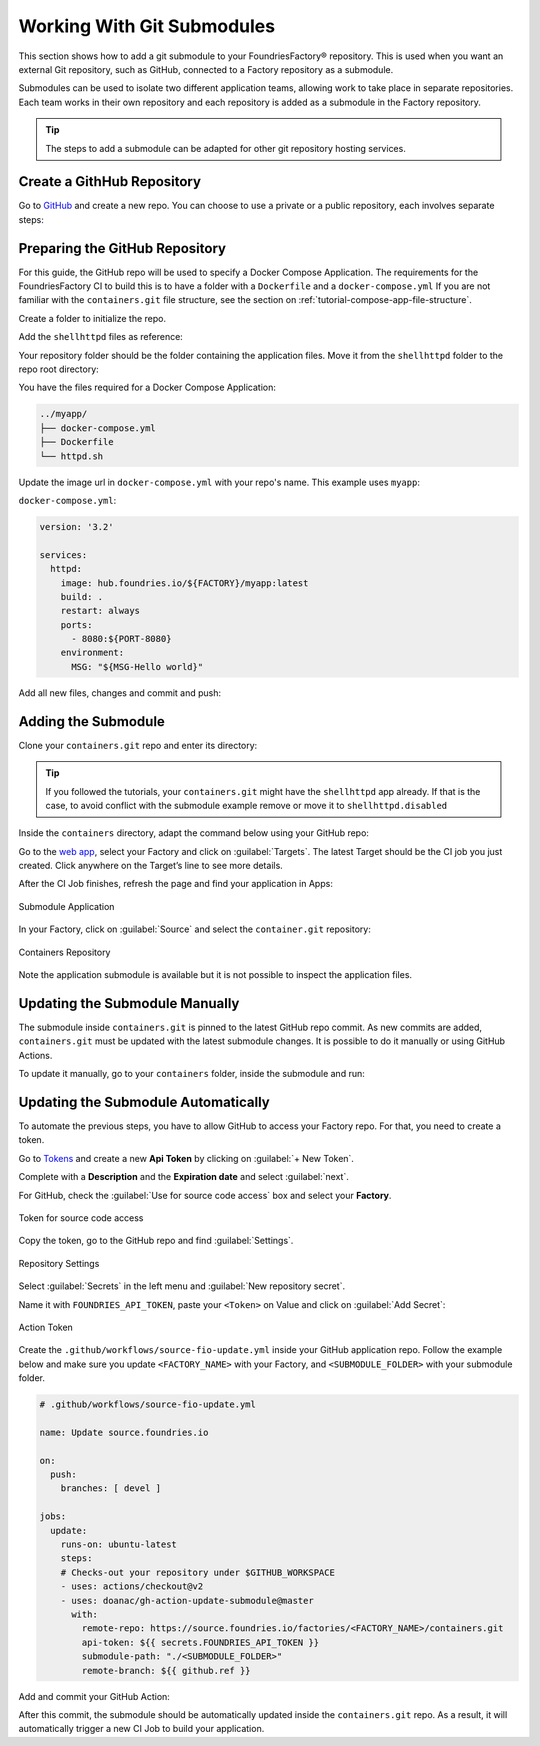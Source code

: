 .. _ug-submodule:

Working With Git Submodules
===========================

This section shows how to add a git submodule to your FoundriesFactory® repository.
This is used when you want an external Git repository, such as GitHub, connected to a Factory repository as a submodule.

Submodules can be used to isolate two different application teams, allowing work to take place in separate repositories.
Each team works in their own repository and each repository is added as a submodule in the Factory repository.

.. tip::
   The steps to add a submodule can be adapted for other git repository hosting services.

Create a GithHub Repository
---------------------------

Go to GitHub_ and create a new repo.
You can choose to use a private or a public repository, each involves separate steps:

.. tabs::

   .. group-tab:: Private

      Select :guilabel:`Private` and :guilabel:`Create repository`.

      .. figure:: /_static/userguide/submodule/private.png
         :width: 800
         :align: center
      
         New Private GitHub repository
      
      The FoundriesFactory CI needs a GitHub personal access token to download the submodule content during the build.
      Many organizations require the recommended Fine-grained tokens be used.
      Follow GitHub's `instructions to generate the token <https://docs.github.com/en/authentication/keeping-your-account-and-data-secure/managing-your-personal-access-tokens#creating-a-fine-grained-personal-access-token>`_.
      Copy the personal access token.
      
      Now Configure your Factory with the personal access token.
      Use ``fioctl`` to configure the ``githubtok`` variable:

      .. prompt:: bash host:~$, auto

          host:~$ fioctl secrets update githubtok=<PERSONAL_TOKEN>
   
   .. group-tab:: Public

      Select :guilabel:`Public` and :guilabel:`Create repository`.

      .. figure:: /_static/userguide/submodule/public.png
         :width: 800
         :align: center
      
         New Public GitHub repository

Preparing the GitHub Repository
--------------------------------

For this guide, the GitHub repo will be used to specify a Docker Compose Application.
The requirements for the FoundriesFactory CI to build this is to have a folder with a ``Dockerfile`` and a ``docker-compose.yml``
If you are not familiar with the ``containers.git`` file structure, see the section on :ref:`tutorial-compose-app-file-structure`.

Create a folder to initialize the repo.

.. prompt:: bash host:~$, auto

    host:~$ mkdir myapp
    host:~$ cd myapp/
    host:~$ git init
    host:~$ git remote add origin git@github.com:munoz0raul/myapp.git
    
Add the ``shellhttpd`` files as reference:

.. prompt:: bash host:~$, auto

    host:~$ git remote add fio https://github.com/foundriesio/extra-containers.git
    host:~$ git remote update
    host:~$ git checkout remotes/fio/tutorials -- shellhttpd

Your repository folder should be the folder containing the application files. 
Move it from the ``shellhttpd`` folder to the repo root directory:

.. prompt:: bash host:~$, auto

    host:~$ git mv shellhttpd/Dockerfile shellhttpd/docker-compose.yml shellhttpd/httpd.sh .
    host:~$ git rm -r shellhttpd/

You have the files required for a Docker Compose Application:

.. prompt:: bash host:~$, auto

    host:~$ tree ../myapp/

.. code-block:: console
    
     ../myapp/
     ├── docker-compose.yml
     ├── Dockerfile
     └── httpd.sh

Update the image url in ``docker-compose.yml`` with your repo's name.
This example uses ``myapp``:

``docker-compose.yml``:

.. code-block:: yaml

     version: '3.2'
     
     services:
       httpd:
         image: hub.foundries.io/${FACTORY}/myapp:latest
         build: .
         restart: always
         ports:
           - 8080:${PORT-8080}
         environment:
           MSG: "${MSG-Hello world}"

Add all new files, changes and commit and push:

.. prompt:: bash host:~$, auto

    host:~$ git add docker-compose.yml Dockerfile httpd.sh
    host:~$ git commit -m "Adding App Structure"
    host:~$ git push

Adding the Submodule
--------------------

Clone your ``containers.git`` repo and enter its directory:

.. prompt:: bash host:~$

    git clone https://source.foundries.io/factories/<factory>/containers.git
    cd containers

.. tip::

   If you followed the tutorials, your ``containers.git`` might have the ``shellhttpd`` app already.
   If that is the case, to avoid conflict with the submodule example remove or move it to ``shellhttpd.disabled``

Inside the ``containers`` directory, adapt the command below using your GitHub repo:

.. prompt:: bash host:~$

    git submodule add git@github.com:<user>/<repository>.git

.. prompt:: bash host:~$, auto

    host:~$ git submodule add -b devel git@github.com:munoz0raul/myapp.git
    host:~$ cd myapp
    host:~$ git add myapp/
    host:~$ git commit -m "Adding myapp submodule"
    host:~$ git push

Go to the `web app <https://app.foundries.io>`_, select your Factory and click on :guilabel:`Targets`.
The latest Target should be the CI job you just created.
Click anywhere on the Target’s line to see more details.

After the CI Job finishes, refresh the page and find your application in Apps:

.. figure:: /_static/userguide/submodule/app.png
   :width: 500
   :align: center
     
   Submodule Application
  
In your Factory, click on :guilabel:`Source` and select the ``container.git`` repository:

.. figure:: /_static/userguide/submodule/source.png
   :width: 600
   :align: center
     
   Containers Repository

Note the application submodule is available but it is not possible to inspect the application files.

Updating the Submodule Manually
-------------------------------

The submodule inside ``containers.git`` is pinned to the latest GitHub repo commit.
As new commits are added, ``containers.git`` must be updated with the latest submodule changes.
It is possible to do it manually or using GitHub Actions.

To update it manually, go to your ``containers`` folder, inside the submodule and run:

.. prompt:: bash host:~$, auto

    host:~$ cd containers/
    host:~$ git submodule update --remote ./myapp
    host:~$ git add myapp
    host:~$ git commit -m "Updating submodule hash"
    host:~$ git push

Updating the Submodule Automatically
------------------------------------

To automate the previous steps, you have to allow GitHub to access your Factory repo.
For that, you need to create a token.

Go to `Tokens <https://app.foundries.io/settings/tokens>`_ and create a new **Api Token** by clicking on 
:guilabel:`+ New Token`.

Complete with a **Description** and the **Expiration date** and select :guilabel:`next`.

For GitHub, check the :guilabel:`Use for source code access` box and select your **Factory**.

.. figure:: /_static/userguide/mirror-action/mirror-action.png
   :width: 500
   :align: center

   Token for source code access

Copy the token, go to the GitHub repo and find :guilabel:`Settings`.

.. figure:: /_static/userguide/submodule/reposetting.png
   :width: 800
   :align: center
     
   Repository Settings

Select :guilabel:`Secrets` in the left menu and :guilabel:`New repository secret`.

Name it with ``FOUNDRIES_API_TOKEN``, paste your ``<Token>`` on Value and click on :guilabel:`Add Secret`:

.. figure:: /_static/userguide/submodule/actiontoken.png
   :width: 800
   :align: center
     
   Action Token

Create the ``.github/workflows/source-fio-update.yml`` inside your GitHub application repo.
Follow the example below and make sure you update ``<FACTORY_NAME>`` with your Factory, and ``<SUBMODULE_FOLDER>`` with your submodule folder.

.. prompt:: bash host:~$, auto

    host:~$ cd myapp/
    host:~$ mkdir -p .github/workflows/ 
    host:~$ vi .github/workflows/source-fio-update.yml

.. code-block:: yaml

     # .github/workflows/source-fio-update.yml
     
     name: Update source.foundries.io
     
     on:
       push:
         branches: [ devel ]
     
     jobs:
       update:
         runs-on: ubuntu-latest
         steps:
         # Checks-out your repository under $GITHUB_WORKSPACE
         - uses: actions/checkout@v2
         - uses: doanac/gh-action-update-submodule@master
           with:
             remote-repo: https://source.foundries.io/factories/<FACTORY_NAME>/containers.git
             api-token: ${{ secrets.FOUNDRIES_API_TOKEN }}
             submodule-path: "./<SUBMODULE_FOLDER>"
             remote-branch: ${{ github.ref }}

Add and commit your GitHub Action:

.. prompt:: bash host:~$, auto

    host:~$ git add .github/workflows/source-fio-update.yml
    host:~$ git commit -m "Adding Action"
    host:~$ git push

After this commit, the submodule should be automatically updated inside the ``containers.git`` repo.
As a result, it will automatically trigger a new CI Job to build your application.

.. _GitHub: https://github.com/new

